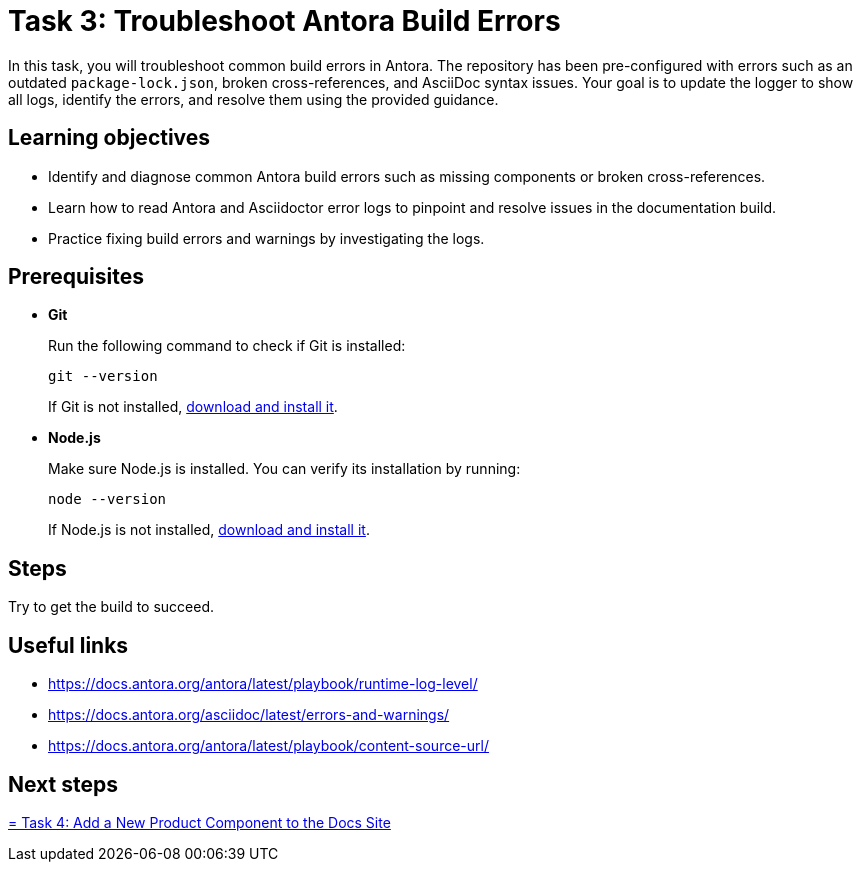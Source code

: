 = Task 3: Troubleshoot Antora Build Errors

In this task, you will troubleshoot common build errors in Antora. The repository has been pre-configured with errors such as an outdated `package-lock.json`, broken cross-references, and AsciiDoc syntax issues. Your goal is to update the logger to show all logs, identify the errors, and resolve them using the provided guidance.

== Learning objectives

- Identify and diagnose common Antora build errors such as missing components or broken cross-references.
- Learn how to read Antora and Asciidoctor error logs to pinpoint and resolve issues in the documentation build.
- Practice fixing build errors and warnings by investigating the logs.

== Prerequisites

- *Git*
+
Run the following command to check if Git is installed:
+
[source,bash]
----
git --version
----
+
If Git is not installed, https://git-scm.com[download and install it].

- *Node.js*
+
Make sure Node.js is installed. You can verify its installation by running:
+
[source,bash]
----
node --version
----
+
If Node.js is not installed, https://nodejs.org/[download and install it].

== Steps

Try to get the build to succeed.

== Useful links

- https://docs.antora.org/antora/latest/playbook/runtime-log-level/
- https://docs.antora.org/asciidoc/latest/errors-and-warnings/
- https://docs.antora.org/antora/latest/playbook/content-source-url/

== Next steps

xref:../task4-add-new-product/README.adoc[= Task 4: Add a New Product Component to the Docs Site]


